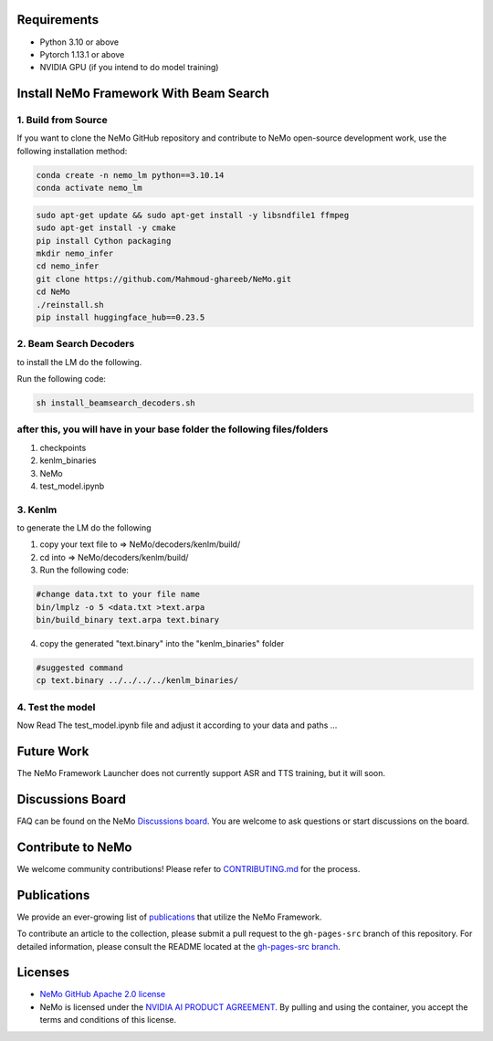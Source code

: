Requirements
------------

* Python 3.10 or above
* Pytorch 1.13.1 or above
* NVIDIA GPU (if you intend to do model training)

Install NeMo Framework With Beam Search
----------------------

1. Build from Source
^^^^^^^^^^^^^^^^^

If you want to clone the NeMo GitHub repository and contribute to NeMo open-source development work, use the following installation method:

.. code-block:: bash

    conda create -n nemo_lm python==3.10.14
    conda activate nemo_lm

.. code-block:: bash

    sudo apt-get update && sudo apt-get install -y libsndfile1 ffmpeg
    sudo apt-get install -y cmake
    pip install Cython packaging
    mkdir nemo_infer
    cd nemo_infer
    git clone https://github.com/Mahmoud-ghareeb/NeMo.git
    cd NeMo
    ./reinstall.sh
    pip install huggingface_hub==0.23.5
    

2. Beam Search Decoders
^^^^

to install the LM do the following.

Run the following code:

.. code-block:: bash
    
    sh install_beamsearch_decoders.sh

after this, you will have in your base folder the following files/folders
^^^^

1. checkpoints
2. kenlm_binaries
3. NeMo
4. test_model.ipynb

3. Kenlm
^^^^

to generate the LM do the following

1. copy your text file to => NeMo/decoders/kenlm/build/
2. cd into => NeMo/decoders/kenlm/build/

3. Run the following code:

.. code-block:: bash

    #change data.txt to your file name
    bin/lmplz -o 5 <data.txt >text.arpa
    bin/build_binary text.arpa text.binary

4. copy the generated "text.binary" into the "kenlm_binaries" folder

.. code-block:: bash

    #suggested command
    cp text.binary ../../../../kenlm_binaries/

4. Test the model
^^^^

Now Read The test_model.ipynb file and adjust it according to your data and paths ...

Future Work
-----------

The NeMo Framework Launcher does not currently support ASR and TTS training, but it will soon.

Discussions Board
-----------------

FAQ can be found on the NeMo `Discussions board <https://github.com/NVIDIA/NeMo/discussions>`_. You are welcome to ask questions or start discussions on the board.

Contribute to NeMo
------------------

We welcome community contributions! Please refer to `CONTRIBUTING.md <https://github.com/NVIDIA/NeMo/blob/stable/CONTRIBUTING.md>`_ for the process.

Publications
------------------

We provide an ever-growing list of `publications <https://nvidia.github.io/NeMo/publications/>`_ that utilize the NeMo Framework.

To contribute an article to the collection, please submit a pull request to the ``gh-pages-src`` branch of this repository. For detailed information, please consult the README located at the `gh-pages-src branch <https://github.com/NVIDIA/NeMo/tree/gh-pages-src#readme>`_.

Licenses
--------

* `NeMo GitHub Apache 2.0 license <https://github.com/NVIDIA/NeMo?tab=Apache-2.0-1-ov-file#readme>`__

* NeMo is licensed under the `NVIDIA AI PRODUCT AGREEMENT <https://www.nvidia.com/en-us/data-center/products/nvidia-ai-enterprise/eula/>`__. By pulling and using the container, you accept the terms and conditions of this license.
